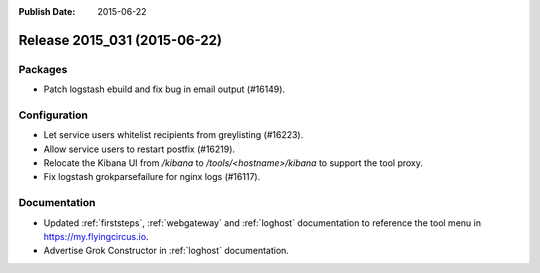:Publish Date: 2015-06-22

Release 2015_031 (2015-06-22)
-----------------------------

Packages
^^^^^^^^

* Patch logstash ebuild and fix bug in email output (#16149).


Configuration
^^^^^^^^^^^^^

* Let service users whitelist recipients from greylisting (#16223).
* Allow service users to restart postfix (#16219).
* Relocate the Kibana UI from `/kibana` to `/tools/<hostname>/kibana` to
  support the tool proxy.
* Fix logstash grokparsefailure for nginx logs (#16117).


Documentation
^^^^^^^^^^^^^

* Updated :ref:`firststeps`, :ref:`webgateway` and :ref:`loghost` documentation
  to reference the tool menu in https://my.flyingcircus.io.
* Advertise Grok Constructor in :ref:`loghost` documentation.


.. vim: set spell spelllang=en:
